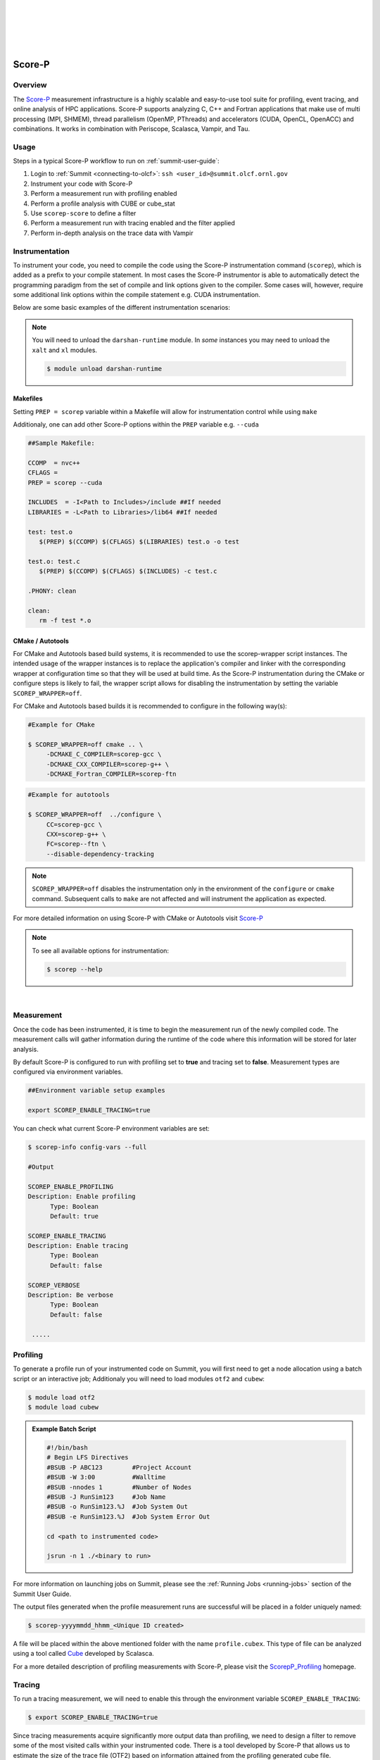 .. _Scorep_v1:

.. image:: /images/Scorep_logo.png
   :align: left
   :width: 200px
   :height: 100px

|
|
|
|
|


Score-P
*******


Overview
========

The `Score-P  <https://www.vi-hps.org/projects/score-p>`__ measurement infrastructure is a highly
scalable and easy-to-use tool suite for profiling, event tracing, and online analysis of HPC
applications. Score-P supports analyzing C, C++ and Fortran applications that make use of multi
processing (MPI, SHMEM), thread parallelism (OpenMP, PThreads) and accelerators (CUDA, OpenCL,
OpenACC) and combinations. It works in combination with Periscope, Scalasca, Vampir, and Tau.


Usage
=====

Steps in a typical Score-P workflow to run on :ref:`summit-user-guide`:

1. Login to :ref:`Summit <connecting-to-olcf>`: ``ssh <user_id>@summit.olcf.ornl.gov``
2. Instrument your code with Score-P
3. Perform a measurement run with profiling enabled
4. Perform a profile analysis with CUBE or cube_stat
5. Use ``scorep-score`` to define a filter
6. Perform a measurement run with tracing enabled and the filter applied
7. Perform in-depth analysis on the trace data with Vampir

Instrumentation
===============


To instrument your code, you need to compile the code using the Score-P instrumentation command (``scorep``), which is added as a prefix to your compile statement.
In most cases the Score-P instrumentor is able to automatically detect the programming paradigm from the set of compile and link options given to the compiler.
Some cases will, however, require some additional link options within the compile statement e.g. CUDA instrumentation.

Below are some basic examples of the different instrumentation scenarios:

.. Note::

   You will need to unload the ``darshan-runtime`` module. In `some` instances you may need to unload the ``xalt`` and ``xl`` modules.

   .. code::

      $ module unload darshan-runtime

.. dropdown:: Serial

    .. tab-item:: C

        .. code-block:: bash

            $ module unload darshan-runtime
            $ module load scorep
            $ module load gcc
            $ scorep gcc -c test.c
            $ scorep gcc -o test test.o

    .. tab-item:: C++

        .. code-block:: bash

            $ module unload darshan-runtime
            $ module load scorep
            $ module load gcc
            $ scorep g++ -c test.cpp main.cpp
            $ scorep g++ -o test test.o main.o

    .. tab-item:: Fortran

        .. code-block:: bash

            $ module unload darshan-runtime
            $ module load scorep
            $ module load gcc
            $ scorep gfortran -c test_def.f90 test.f90 main.f90
            $ scorep gfortran -o test test_def.o test.o main.o



.. dropdown:: MPI

    .. tab-item:: C

        .. code-block:: bash

              $ module unload darshan-runtime
              $ module load scorep
              $ module load spectrum-mpi
              $ module load gcc
              $ scorep mpicc -c test.c main.c
              $ scorep mpicc -o test test.o main.o

    .. tab-item:: C++

        .. code-block:: bash

              $ module unload darshan-runtime
              $ module load scorep
              $ module load spectrum-mpi
              $ module load gcc
              $ scorep mpiCC -c test.cpp main.cpp
              $ scorep mpiCC -o test test.o main.o

    .. tab-item:: Fortran

        .. code-block:: bash

            $ module unload darshan-runtime
            $ module load gcc
            $ module load Scorep
            $ scorep mpifort -c test.f90
            $ scorep mpifort -o test test.o


.. dropdown:: MPI + OpenMP

    .. tab-item:: C

        .. code-block:: bash

              $ module unload darshan-runtime
              $ module load scorep
              $ module load gcc
              $ scorep mpicc -fopenmp -c test.c main.c
              $ scorep mpicc -fopenmp -o test test.o main.o

    .. tab-item:: C++

        .. code-block:: bash

              $ module unload darshan-runtime
              $ module load scorep
              $ module load gcc
              $ scorep mpiCC -fopenmp -c test.cpp main.cpp
              $ scorep mpiCC -fopenmp -o test test.o main.o

    .. tab-item:: Fortran

        .. code-block:: bash

              $ module unload darshan-runtime
              $ module load scorep
              $ module load gcc
              $ scorep mpifort -pthread -fopenmp -c test.f90
              $ scorep mpifort -pthread -fopenmp -o test test.o

.. dropdown:: CUDA

    In some cases e.g. **CUDA** applications, Score-P needs to be made aware of the programming paradigm in order to do the correct instrumentation.

    .. code-block:: bash

        $ module unload darshan-runtime xl
        $ module load nvhpc
        $ module load cuda
        $ module load scorep/<version-number>-papi
        $ scorep --cuda --user nvc++ -cuda -L${OLCF_CUDA_ROOT}/lib64 -c test.c
        $ scorep --cuda --user nvc++ -cuda -L${OLCF_CUDA_ROOT}/lib64 -o test test.o


Makefiles
---------

Setting ``PREP = scorep`` variable within a Makefile will allow for instrumentation control while using
``make``

Additionaly, one can add other Score-P options within the ``PREP`` variable e.g. ``--cuda``

.. code::

   ##Sample Makefile:

   CCOMP  = nvc++
   CFLAGS =
   PREP = scorep --cuda

   INCLUDES  = -I<Path to Includes>/include ##If needed
   LIBRARIES = -L<Path to Libraries>/lib64 ##If needed

   test: test.o
      $(PREP) $(CCOMP) $(CFLAGS) $(LIBRARIES) test.o -o test

   test.o: test.c
      $(PREP) $(CCOMP) $(CFLAGS) $(INCLUDES) -c test.c

   .PHONY: clean

   clean:
      rm -f test *.o

CMake / Autotools
-----------------

For CMake and Autotools based build systems, it is recommended to use the scorep-wrapper script
instances. The intended usage of the wrapper instances is to replace the application's compiler and
linker with the corresponding wrapper at configuration time so that they will be used at build time.
As the Score-P instrumentation during the CMake or configure steps is likely to fail, the wrapper script allows for disabling the instrumentation by setting the variable ``SCOREP_WRAPPER=off``.


For CMake and Autotools based builds it is recommended to configure in the following way(s):

.. code::

   #Example for CMake

   $ SCOREP_WRAPPER=off cmake .. \
        -DCMAKE_C_COMPILER=scorep-gcc \
        -DCMAKE_CXX_COMPILER=scorep-g++ \
        -DCMAKE_Fortran_COMPILER=scorep-ftn

.. code::

   #Example for autotools

   $ SCOREP_WRAPPER=off  ../configure \
        CC=scorep-gcc \
        CXX=scorep-g++ \
        FC=scorep--ftn \
        --disable-dependency-tracking

.. Note::

   ``SCOREP_WRAPPER=off`` disables the instrumentation only in the environment of the ``configure`` or ``cmake`` command. Subsequent calls to ``make`` are not affected and will instrument the application as expected.

For more detailed information on using Score-P with CMake or Autotools visit `Score-P <https://scorepci.pages.jsc.fz-juelich.de/scorep-pipelines/docs/scorep-4.1/html/scorepwrapper.html>`_


.. Note::

  To see all available options for instrumentation:

  .. code::

     $ scorep --help

|

Measurement
===========

Once the code has been instrumented, it is time to begin the measurement run of the newly compiled code. The measurement calls will gather information during the runtime of the code where this information will be stored for later analysis.

By default Score-P is configured to run with profiling set to **true** and tracing set to **false**. Measurement types are configured via environment variables.

.. code::

   ##Environment variable setup examples

   export SCOREP_ENABLE_TRACING=true

You can check what current Score-P environment variables are set:

.. code::

   $ scorep-info config-vars --full

   #Output

   SCOREP_ENABLE_PROFILING
   Description: Enable profiling
         Type: Boolean
         Default: true

   SCOREP_ENABLE_TRACING
   Description: Enable tracing
         Type: Boolean
         Default: false

   SCOREP_VERBOSE
   Description: Be verbose
         Type: Boolean
         Default: false

    .....


Profiling
=========

To generate a profile run of your instrumented code on Summit, you will first need to get a node allocation
using a batch script or an interactive job; Additionaly you will need to load modules ``otf2`` and ``cubew``:

.. code::

   $ module load otf2
   $ module load cubew

.. Admonition:: Example Batch Script

  .. code::

     #!/bin/bash
     # Begin LFS Directives
     #BSUB -P ABC123        #Project Account
     #BSUB -W 3:00          #Walltime
     #BSUB -nnodes 1        #Number of Nodes
     #BSUB -J RunSim123     #Job Name
     #BSUB -o RunSim123.%J  #Job System Out
     #BSUB -e RunSim123.%J  #Job System Error Out

     cd <path to instrumented code>

     jsrun -n 1 ./<binary to run>

For more information on launching jobs on Summit, please see the :ref:`Running Jobs <running-jobs>` section of the Summit User Guide.

The output files generated when the profile measurement runs are successful will be placed in a folder uniquely named:

.. code::

   $ scorep-yyyymmdd_hhmm_<Unique ID created>

A file will be placed within the above mentioned folder with the name ``profile.cubex``. This type of file can be analyzed using a tool called `Cube <http://apps.fz-juelich.de/scalasca/releases/cube/4.3/docs/CubeGuide.pdf>`_ developed by Scalasca.

For a more detailed description of profiling measurements with Score-P, please visit the `ScorepP_Profiling <https://scorepci.pages.jsc.fz-juelich.de/scorep-pipelines/docs/scorep-4.1/html/measurement.html>`_ homepage.


Tracing
=======

To run a tracing measurement, we will need to enable this through the environment variable ``SCOREP_ENABLE_TRACING``:

.. code::

   $ export SCOREP_ENABLE_TRACING=true


Since tracing measurements acquire significantly more output data than profiling, we need to design a filter to remove some of the most visited calls within your instrumented code. There is a tool developed by Score-P that allows us to estimate the size of the trace file (OTF2) based on information attained from the profiling generated cube file.

To gather the needed information to design a filter file, first run ``scorep-score``:

.. code::

   $ scorep-score -r <profile cube dir>/profile.cubex

.. Admonition:: Output scorep-score generated Example:

  .. code::

     Estimated aggregate size of event trace:                   40GB
     Estimated requirements for largest trace buffer (max_buf): 10GB
     Estimated memory requirements (SCOREP_TOTAL_MEMORY):       10GB
     (warning: The memory requirements can not be satisfied by Score-P to avoid
     intermediate flushes when tracing. Set SCOREP_TOTAL_MEMORY=4G to get the
     maximum supported memory or reduce requirements using USR regions filters.)

     Flt type      max_buf[B]         visits  time[s]  time[%]  time/visit[us]      region
          ALL  10,690,196,070  1,634,070,493  1081.30    100.0            0.66         ALL
          USR  10,666,890,182  1,631,138,069   470.23     43.5            0.29         USR
          OMP      22,025,152      2,743,808   606.80     56.1          221.15         OMP
          COM       1,178,450        181,300     2.36      0.2           13.04         COM
          MPI         102,286          7,316     1.90      0.2          260.07         MPI

          USR   3,421,305,420    522,844,416   144.46     13.4            0.28  matmul_sub
          USR   3,421,305,420    522,844,416   102.40      9.5            0.20  matvec_sub

The first line of the output gives an estimation of the total size of the trace, aggregated over all processes. This information is useful for estimating the space required on disk. In the given example, the estimated total size of the event trace is 40GB. The second line prints an estimation of the memory space required by a single process for the trace. Since flushes heavily disturb measurements, the memory space that Score-P reserves on each process at application start must be large enough to hold the process’ trace in memory in order to avoid flushes during runtime.

In addition to the trace, Score-P requires some additional memory to maintain internal data structures. Thus, it provides also an estimation for the total amount of required memory on each process. The memory size per process that Score-P reserves is set via the environment variable ``SCOREP_TOTAL_MEMORY``. In the given example the per process memory is about 10GB. When defining a filter, it is recommended to exclude short, frequently called functions from measurement since they require a lot of buffer space (represented by a high value under ``max_tbc``) but incur a high measurement overhead. MPI functions and OpenMP constructs cannot be filtered. Thus, it is usually a good approach to exclude regions of type USR starting at the top of the list until you reduced the trace to your needs. The example below excludes the functions ``matmul_sub`` and ``matvec_sub`` from the trace:

.. code::

   $ cat scorep.filter
   SCOREP_REGION_NAMES_BEGIN
    Exclude
      matmul_sub
      matvec_sub
   SCOREP_REGION_NAMES_END

One can check the effects of the filter by re-running the ``scorep-score`` command:

.. code::

   $ scorep-score <profile cube dir>/profile.cubex -f scorep.filter

To apply the filter to your measurement run, you must specify this in an environment variable called
``SCOREP_FILTERING_FILE``:

.. code::

   $ export SCOREP_FILTERING_FILE=scorep.filter

Now you are ready to submit your instrumented code to run with tracing enabled. This measurement will generate files of the form ``traces.otf``.
The ``.otf2`` file format can be analyzed by a tool called `Vampir <https://docs.olcf.ornl.gov/software/profiling/Vampir.html>`_ .

`Vampir <https://docs.olcf.ornl.gov/software/profiling/Vampir.html>`_ provides a visual GUI to
analyze the ``.otf2`` trace file generated with Score-P.

.. Note::

   Small trace files can be viewed locally on your machine if you have the Vampir client downloaded,
   otherwise they can be viewed locally on Summit. For large trace files, it is strongly recommended to run
   ``vampirserver`` reverse-connected to a local copy of the Vampir client. See the :ref:`vamptunnel` section for more details.

Manual Instrumentation
======================

In addition to automatically profiling and tracing functions, there is also a way to manually instrument a specific region in the source code. To do this, you will need to add the ``--user`` flag to the ``scorep`` command when compiling:

.. code::

   $ scorep --user gcc -c test.c
   $ scorep --user gcc -o test test.o

Now you can manually instrument Score-P to the source code as seen below:

.. tab-set::

   .. tab-item:: C,C++

      .. code::
         
         #include <scorep/SCOREP_User.h>

         void foo() {
            SCOREP_USER_REGION_DEFINE(my_region)
            SCOREP_USER_REGION_BEGIN(my_region, "foo", SCOREP_USER_REGION_TYPE_COMMON)
         // do something
      SCOREP_USER_REGION_END(my_region)
         }


   .. tab-item:: Fortran

      .. code::
         
         #include <scorep/SCOREP_User.inc>

         subroutine foo
            SCOREP_USER_REGION_DEFINE(my_region)
            SCOREP_USER_REGION_BEGIN(my_region, "foo", SCOREP_USER_REGION_TYPE_COMMON)
            ! do something
            SCOREP_USER_REGION_END(my_region)
         end subroutine foo


In this case, "my_region" is the handle name of the region which has to be defined with ``SCOREP_USER_REGION_DEFINE``. Additionally, "foo" is the string containing the region's unique name (this is the name that will show up in Vampir) and ``SCOREP_USER_REGION_TYPE_COMMON`` identifies the type of the region. Make note of the header files seen in the above example that are needed to include the Score-P macros. See the `Score-P User Adapter <https://scorepci.pages.jsc.fz-juelich.de/scorep-pipelines/docs/scorep-6.0/html/group__SCOREP__User.html>`_ page for more user configuration options.  

Below are some examples of manually instrumented regions using phase and loop types: 

.. code::
   
   #include <scorep/SCOREP_User.h>
   
   SCOREP_USER_REGION_DEFINE(sum_hdl)
   SCOREP_USER_REGION_BEGIN(sum_hdl, "sum", SCOREP_USER_REGION_TYPE_PHASE)
   if (x < 1){
      //do calculation
   }
   else{
      //do other calculation
   }
   SCOREP_USER_REGION_END(sum_hdl)

.. code::

   #include <scorep/SCOREP_User.h>
   
   SCOREP_USER_REGION_DEFINE(calculation_hdl)
   SCOREP_USER_REGION_BEGIN(calculation_hdl, "my_calculations", SCOREP_USER_REGION_TYPE_LOOP)
   #pragma omp parallel for ...
      for (int i=0; i <num; i++){
         //do calculation
      }
   SCOREP_USER_REGION_END(calculation_hdl)

The regions "sum" and "my_calculations" in the above examples would then be included in the profiling and tracing runs and can be analysed with Vampir. For more details, refer to the Advanced Score-P training in the :ref:`training-archive`.

Score-P Demo Video
==================

Please see the provided video below to watch a brief demo of using Score-P provided by TU-Dresden and presented by Ronny Brendel.

.. raw:: html

   <div style="padding:56.25% 0 0 0;position:relative;"><iframe src="https://player.vimeo.com/video/285908215?h=26f33f1775" style="position:absolute;top:0;left:0;width:100%;height:100%;" frameborder="0" allow="autoplay; fullscreen; picture-in-picture" allowfullscreen></iframe></div><script src="https://player.vimeo.com/api/player.js"></script>

   <p><a href="https://vimeo.com/285908215">2018 Score-P / Vampir Workshop</a> from <a href="https://vimeo.com/olcf">OLCF</a> on <a href="https://vimeo.com">Vimeo</a>.</p>

This recording is from the 2018 Score-P / Vampir workshop that took place at ORNL on August 17, 2018. In the video, Ronny Brendel gives an introduction to the Score-P and Vampir tools, which are often used together to collect performance profiles/traces from an application and visualize the results.
